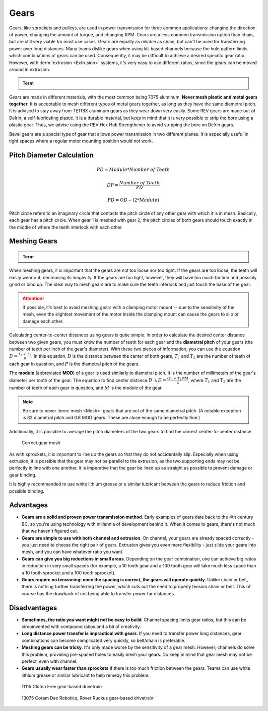 Gears
=====

Gears, like sprockets and pulleys, are used in power transmission for three common applications: changing the direction of power, changing the amount of torque, and changing RPM. Gears are a less common transmission option than chain, but are still very viable for most use cases. Gears are equally as reliable as chain, but can't be used for transferring power over long distances. Many teams dislike gears when using kit-based channels because the hole pattern limits which combinations of gears can be used. Consequently, it may be difficult to achieve a desired specific gear ratio. However, with :term:`extrusion <Extrusion>` systems, it's very easy to use different ratios, since the gears can be moved around in extrusion.

.. admonition:: Term

   .. glossary::

      Gear
         A gear is a machine part that has cut teeth, usually written in the form "numberT" (e.g. 32T, 86T). It is a form of power transmission that reverses the direction of rotation when used. The most common material for gears to be made of is aluminum or delrin plastic.

         .. figure:: images/gears/rev-aluminum-gear-56-tooth.png
            :alt: A 56T REV aluminum gear

            56T REV aluminum gear

Gears are made in different materials, with the most common being 7075 aluminum. **Never mesh plastic and metal gears together**. It is acceptable to mesh different types of metal gears together, as long as they have the same diametral pitch. It is advised to stay away from TETRIX aluminum gears as they wear down very easily. Some REV gears are made out of Delrin, a self-lubricating plastic. It is a durable material, but keep in mind that it is very possible to strip the bore using a plastic gear. Thus, we advise using the REV Hex Hub Strengthener to avoid stripping the bore on Delrin gears.

Bevel gears are a special type of gear that allows power transmission in two different planes. It is especially useful in tight spaces where a regular motor mounting position would not work.

Pitch Diameter Calculation
--------------------------

.. math::

   PD = Module * Number\ of\ Teeth

   DP = \frac{Number\ of\ Teeth}{PD}

   PD = OD - (2 * Module)

Pitch circle refers to an imaginary circle that contacts the pitch circle of any other gear with which it is in mesh. Basically, each gear has a pitch circle. When gear 1 is meshed with gear 2, the pitch circles of both gears should touch exactly in the middle of where the teeth interlock with each other.

Meshing Gears
-------------

.. admonition:: Term

   .. glossary::

      Mesh
         Meshing refers to the overlapping contact between a gear tooth and another gear tooth, chain and sprocket, or belt and pulley.

         A proper mesh is essential to ensure maximum torque transmission. Too little mesh can result in no power transfer, derailment or gears grinding/wearing down faster. Too much mesh can produce unwanted friction and introduce inefficiencies within the drive system.

When meshing gears, it is important that the gears are not too loose nor too tight. If the gears are too loose, the teeth will easily wear out, decreasing its longevity. If the gears are too tight, however, they will have too much friction and possibly grind or bind up. The ideal way to mesh gears are to make sure the teeth interlock and just touch the base of the gear.

.. attention:: If possible, it's best to avoid meshing gears with a clamping motor mount -- due to the sensitivity of the mesh, even the slightest movement of the motor inside the clamping mount can cause the gears to slip or damage each other.

Calculating center-to-center distances using gears is quite simple. In order to calculate the desired center distance between two given gears, you must know the number of teeth for each gear and the **diametral pitch** of your gears (the number of teeth per inch of the gear's diameter). With these two pieces of information, you can use the equation :math:`D=\frac{T_{1}+T_{2}}{P}`. In this equation, :math:`D` is the distance between the center of both gears, :math:`T_1` and :math:`T_2` are the number of teeth of each gear in question, and :math:`P` is the diametral pitch of the gears.

The **module** (abbreviated **MOD**) of a gear is used similarly to diametral pitch. It is the number of millimeters of the gear's diameter per tooth of the gear. The equation to find center distance :math:`D` is :math:`D = \frac{(T_{1} + T_{2}) * M}{2}`, where :math:`T_{1}` and :math:`T_2` are the number of teeth of each gear in question, and :math:`M` is the module of the gear.

.. note:: Be sure to never :term:`mesh <Mesh>` gears that are not of the same diametral pitch. (A notable exception is 32 diametral pitch and 0.8 MOD gears. These are close enough to be perfectly fine.)

Additionally, it is possible to average the pitch diameters of the two gears to find the correct center-to-center distance.

.. figure:: images/gears/correct-gear-mesh.jpg
   :alt: 2 correctly meshed gears floating midair in a render

   Correct gear mesh

As with sprockets, it is important to line up the gears so that they do not accidentally slip. Especially when using extrusion, it is possible that the gear may not be parallel to the extrusion, as the two supporting ends may not be perfectly in line with one another. It is imperative that the gear be lined up as straight as possible to prevent damage or gear binding.

It is highly recommended to use white lithium grease or a similar lubricant between the gears to reduce friction and possible binding.

Advantages
----------

- **Gears are a solid and proven power transmission method**. Early examples of gears date back to the 4th century BC, so you're using technology with millennia of development behind it. When it comes to gears, there's not much that we haven't figured out.
- **Gears are simple to use with both channel and extrusion**. On channel, your gears are already spaced correctly - you just need to choose the right pair of gears. Extrusion gives you even more flexibility - just slide your gears into mesh, and you can have whatever ratio you want.
- **Gears can give you big reductions in small areas**. Depending on the gear combination, one can achieve big ratios in reduction in very small spaces (for example, a 10 tooth gear and a 100 tooth gear will take much less space than a 10 tooth sprocket and a 100 tooth sprocket).
- **Gears require no tensioning: once the spacing is correct, the gears will operate quickly**. Unlike chain or belt, there is nothing further transferring the power, which cuts out the need to properly tension chain or belt. This of course has the drawback of not being able to transfer power far distances.

Disadvantages
-------------

- **Sometimes, the ratio you want might not be easy to build**. Channel spacing limits gear ratios, but this can be circumvented with compound ratios and a bit of creativity.
- **Long distance power transfer is impractical with gears**. If you need to transfer power long distances, gear combinations can become complicated very quickly, so belt/chain is preferable.
- **Meshing gears can be tricky**. It's only made worse by the sensitivity of a gear mesh. However, channels do solve this problem, providing pre-spaced holes to easily mesh your gears. Do keep in mind that gear mesh may not be perfect, even with channel.
- **Gears usually wear faster than sprockets** if there is too much friction between the gears. Teams can use white lithium grease or similar lubricant to help remedy this problem.

.. figure:: images/gears/11115-gear-dt.png
   :alt: A gear-based drivetrain by 11115, Gluten Free

   11115 Gluten Free gear-based drivetrain

.. figure:: images/gears/13075-gear-dt.png
   :alt: A gear-based drivetrain by 13075, Coram Deo Robotics

   13075 Coram Deo Robotics, Rover Ruckus gear-based drivetrain

